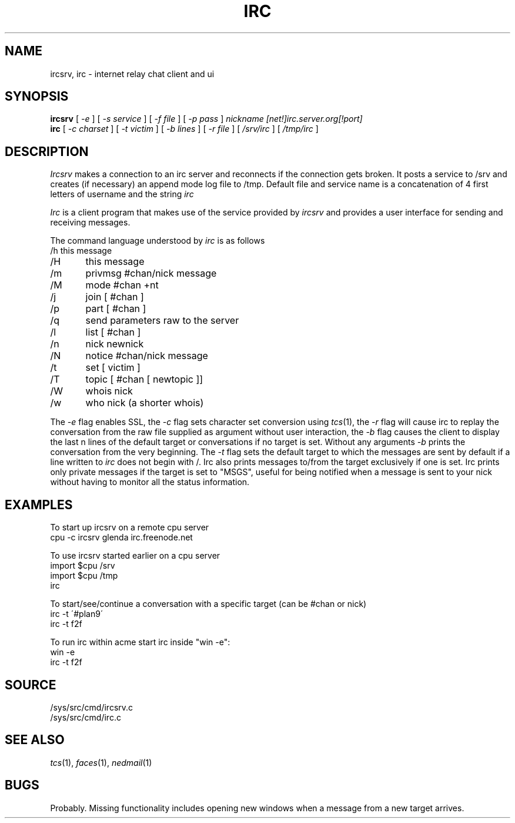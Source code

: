 .TH IRC 1
.SH NAME
ircsrv, irc \- internet relay chat client and ui
.SH SYNOPSIS
.B ircsrv
[
.I -e
]
[
.I -s service
]
[
.I -f file
]
[
.I -p pass
]
.I nickname
.I [net!]irc.server.org[!port]
.br
.B irc
[
.I -c charset
]
[
.I -t victim
]
[
.I -b lines
]
[
.I -r file
]
[
.I /srv/irc
]
[
.I /tmp/irc
]
.SH DESCRIPTION
.I Ircsrv
makes a connection to an irc server and reconnects if the connection
gets broken. It posts a service to /srv and creates (if necessary) an
append mode log file to /tmp. Default file and service name is a 
concatenation of 4 first letters of username and the string 
.I irc
.
.PP
.I Irc
is a client program that makes use of the service provided by
.I ircsrv
and provides a user interface for sending and receiving
messages.
.PP
The command language understood by
.I irc
is as follows
.EX
/h  this message
/H	this message
/m	privmsg #chan/nick message
/M	mode #chan +nt
/j	join [ #chan ]
/p	part [ #chan ]
/q	send parameters raw to the server
/l	list [ #chan ]
/n	nick newnick
/N	notice #chan/nick message
/t	set [ victim ]
/T	topic [ #chan [ newtopic ]]
/W	whois nick
/w	who nick (a shorter whois)
.EE
.PP
The
.I -e
flag enables SSL, the
.I -c
flag sets character set conversion using
.IR tcs (1),
the
.I -r
flag will cause irc to replay the conversation from the raw file supplied as argument without user interaction,
the
.I -b
flag causes the client to display the last n lines of the default target or 
conversations if no target is set. Without any arguments
.I -b
prints the conversation from the very beginning.
The
.I -t
flag sets the default target to which the messages are
sent by default if a line written to
.I irc
does not begin with /. Irc also prints messages to/from
the target exclusively if one is set. Irc prints only private messages if the target is set to "MSGS", useful for being notified when a message is sent to your nick without having to monitor all the status information.
.SH EXAMPLES
To start up ircsrv on a remote cpu server
.EX
cpu -c ircsrv glenda irc.freenode.net
.EE
.PP
To use ircsrv started earlier on a cpu server
.EX
import $cpu /srv
import $cpu /tmp
irc
.EE
.PP
To start/see/continue a conversation with a specific target (can be #chan or nick)
.EX
irc -t \'#plan9\'
irc -t f2f
.EE
.PP
To run irc within acme start irc inside 
"win -e":
.EX
win -e
irc -t f2f
.EE
.SH SOURCE
/sys/src/cmd/ircsrv.c
.br
/sys/src/cmd/irc.c
.SH SEE ALSO
.IR tcs (1),
.IR faces (1),
.IR nedmail (1)
.SH BUGS
Probably.  Missing functionality includes opening new windows when a
message from a new target arrives.
